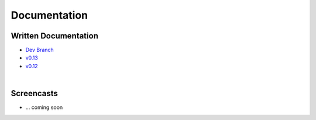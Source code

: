 
.. raw:: html

   <style type="text/css">
     h1 {
         display: none;
         margin: 0;
         padding: 0;
     }
   </style>


--------------
Documentation
--------------

~~~~~~~~~~~~~~~~~~~~~~~~~~
Written Documentation
~~~~~~~~~~~~~~~~~~~~~~~~~~
    
* `Dev Branch <http://scikit-rf.org/doc/dev>`_
* `v0.13 <http://scikit-rf.org/doc/v0.13>`_
* `v0.12 <http://scikit-rf.org/doc/v0.12>`_

|
~~~~~~~~~~~~~
Screencasts
~~~~~~~~~~~~~

* ... coming soon 
